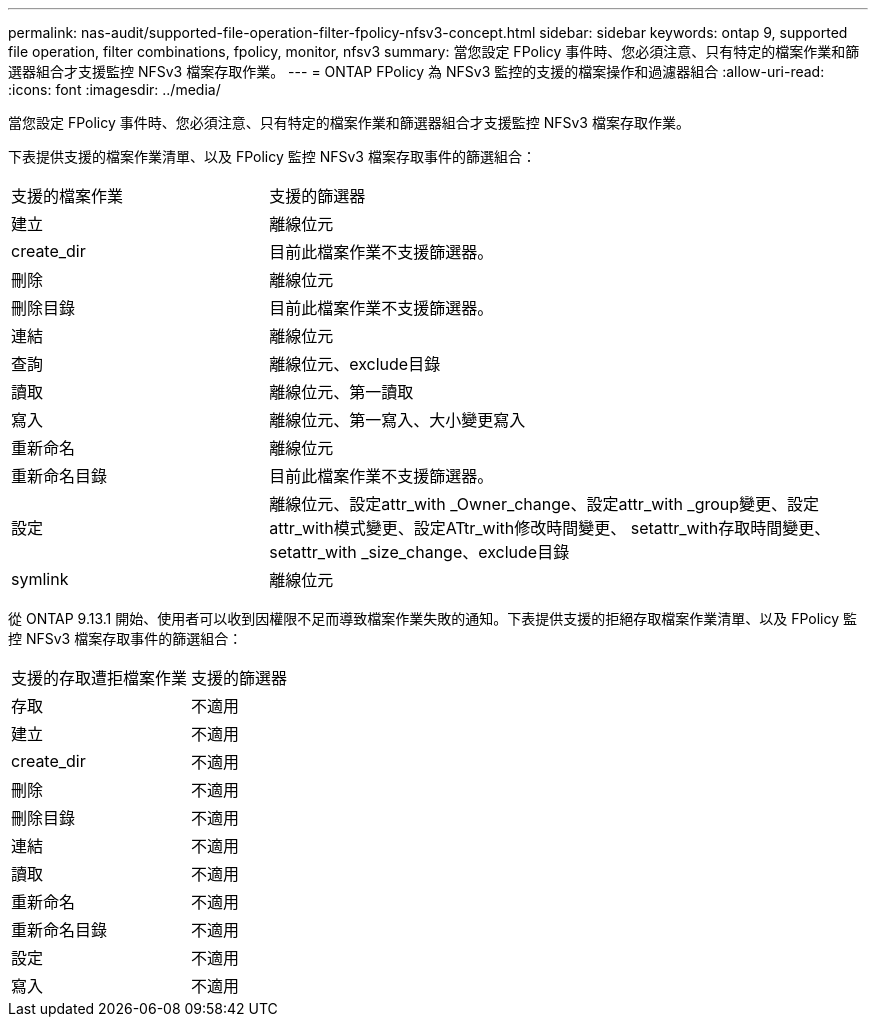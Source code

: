 ---
permalink: nas-audit/supported-file-operation-filter-fpolicy-nfsv3-concept.html 
sidebar: sidebar 
keywords: ontap 9, supported file operation, filter combinations, fpolicy, monitor, nfsv3 
summary: 當您設定 FPolicy 事件時、您必須注意、只有特定的檔案作業和篩選器組合才支援監控 NFSv3 檔案存取作業。 
---
= ONTAP FPolicy 為 NFSv3 監控的支援的檔案操作和過濾器組合
:allow-uri-read: 
:icons: font
:imagesdir: ../media/


[role="lead"]
當您設定 FPolicy 事件時、您必須注意、只有特定的檔案作業和篩選器組合才支援監控 NFSv3 檔案存取作業。

下表提供支援的檔案作業清單、以及 FPolicy 監控 NFSv3 檔案存取事件的篩選組合：

[cols="30,70"]
|===


| 支援的檔案作業 | 支援的篩選器 


 a| 
建立
 a| 
離線位元



 a| 
create_dir
 a| 
目前此檔案作業不支援篩選器。



 a| 
刪除
 a| 
離線位元



 a| 
刪除目錄
 a| 
目前此檔案作業不支援篩選器。



 a| 
連結
 a| 
離線位元



 a| 
查詢
 a| 
離線位元、exclude目錄



 a| 
讀取
 a| 
離線位元、第一讀取



 a| 
寫入
 a| 
離線位元、第一寫入、大小變更寫入



 a| 
重新命名
 a| 
離線位元



 a| 
重新命名目錄
 a| 
目前此檔案作業不支援篩選器。



 a| 
設定
 a| 
離線位元、設定attr_with _Owner_change、設定attr_with _group變更、設定attr_with模式變更、設定ATtr_with修改時間變更、 setattr_with存取時間變更、setattr_with _size_change、exclude目錄



 a| 
symlink
 a| 
離線位元

|===
從 ONTAP 9.13.1 開始、使用者可以收到因權限不足而導致檔案作業失敗的通知。下表提供支援的拒絕存取檔案作業清單、以及 FPolicy 監控 NFSv3 檔案存取事件的篩選組合：

[cols="30,70"]
|===


| 支援的存取遭拒檔案作業 | 支援的篩選器 


 a| 
存取
 a| 
不適用



 a| 
建立
 a| 
不適用



 a| 
create_dir
 a| 
不適用



 a| 
刪除
 a| 
不適用



 a| 
刪除目錄
 a| 
不適用



 a| 
連結
 a| 
不適用



 a| 
讀取
 a| 
不適用



 a| 
重新命名
 a| 
不適用



 a| 
重新命名目錄
 a| 
不適用



 a| 
設定
 a| 
不適用



 a| 
寫入
 a| 
不適用

|===